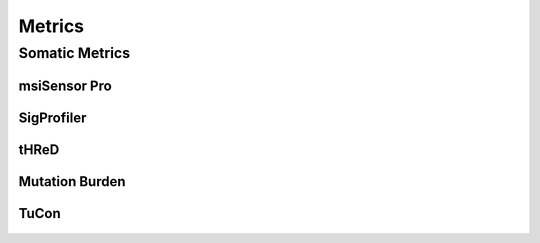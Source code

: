 *******
Metrics
*******

Somatic Metrics
===============

msiSensor Pro
-------------

.. figure:: Metrics_msisensor_pro.svg

SigProfiler
-----------

.. figure:: Metrics_sigprofiler.svg

tHReD
-----

.. figure:: Metrics_thred.svg


Mutation Burden
---------------

.. figure:: Metrics_mutation_burden.svg

TuCon
-----

.. figure:: Metrics_tucon.svg